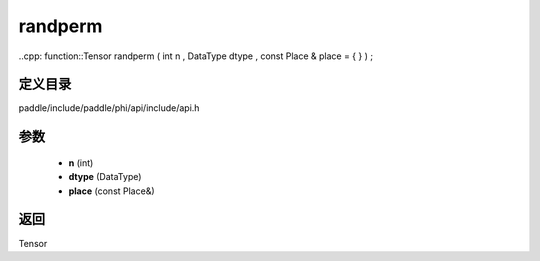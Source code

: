 .. _cn_api_paddle_experimental_randperm:

randperm
-------------------------------

..cpp: function::Tensor randperm ( int n , DataType dtype , const Place & place = { } ) ;


定义目录
:::::::::::::::::::::
paddle/include/paddle/phi/api/include/api.h

参数
:::::::::::::::::::::
	- **n** (int)
	- **dtype** (DataType)
	- **place** (const Place&)

返回
:::::::::::::::::::::
Tensor

